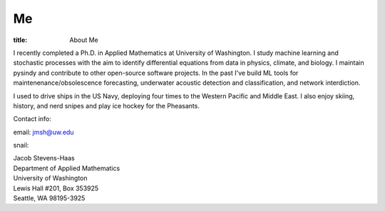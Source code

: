 #######
Me
#######

:title: About Me

.. image:: ../images/me.jpg
  :width: 200
  :alt: A picture of me, working for Volt

I recently completed a Ph.D. in Applied Mathematics at University of Washington.
I study machine learning and stochastic processes with the aim to identify differential equations from data in physics, climate, and biology.
I maintain pysindy and contribute to other open-source software projects.
In the past I've build ML tools for maintenenance/obsolescence forecasting, underwater acoustic detection and classification, and network interdiction.

I used to drive ships in the US Navy, deploying four times to the Western Pacific and Middle East.  I also enjoy skiing, history, and nerd snipes and play ice hockey for the Pheasants.

Contact info:

email: jmsh@uw.edu

snail:  

| Jacob Stevens-Haas
| Department of Applied Mathematics
| University of Washington
| Lewis Hall #201, Box 353925
| Seattle, WA 98195-3925
